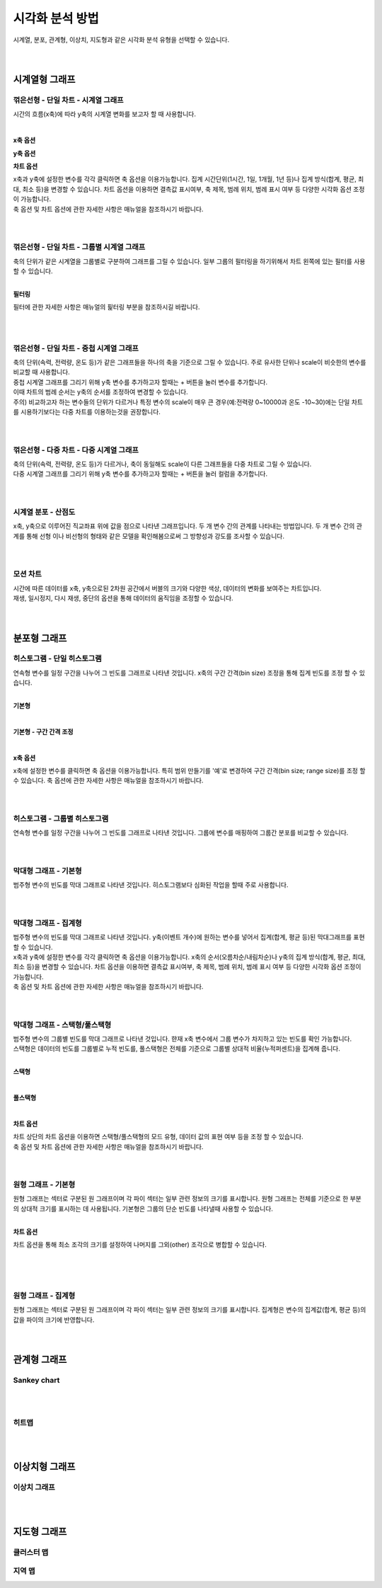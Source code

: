 
===================================================================================================================================
시각화 분석 방법
===================================================================================================================================

| 시계열, 분포, 관계형, 이상치, 지도형과 같은 시각화 분석 유형을 선택할 수 있습니다. 

.. image:: images/kor/02_show_charts/show_charts_00.png

|
|

------------------------------------
시계열형 그래프
------------------------------------

꺾은선형 - 단일 차트 - 시계열 그래프
''''''''''''''''''''''''''''''''''''''''''''''''''''''''''''''''''''''''''''''''''''''''''''''''''''''''''''''''''''''''''''''''''
시간의 흐름(x축)에 따라 y축의 시계열 변화를 보고자 할 때 사용합니다. 

.. image:: images/kor/02_show_charts/show_charts_01.png

|

**x축 옵션**

.. image:: images/kor/02_show_charts/show_charts_02.png

**y축 옵션**

.. image:: images/kor/02_show_charts/show_charts_03.png

**차트 옵션**

.. image:: images/kor/02_show_charts/show_charts_04.png

| x축과 y축에 설정한 변수를 각각 클릭하면 축 옵션을 이용가능합니다. 집계 시간단위(1시간, 1일, 1개월, 1년 등)나 집계 방식(합계, 평균, 최대, 최소 등)을 변경할 수 있습니다. 차트 옵션을 이용하면 결측값 표시여부, 축 제목, 범례 위치, 범례 표시 여부 등 다양한 시각화 옵션 조정이 가능합니다. 
| 축 옵션 및 차트 옵션에 관한 자세한 사항은 매뉴얼을 참조하시기 바랍니다. 

|
|

꺾은선형 - 단일 차트 - 그룹별 시계열 그래프
''''''''''''''''''''''''''''''''''''''''''''''''''''''''''''''''''''''''''''''''''''''''''''''''''''''''''''''''''''''''''''''''''
| 축의 단위가 같은 시계열을 그룹별로 구분하여 그래프를 그릴 수 있습니다. 일부 그룹의 필터링을 하기위해서 차트 왼쪽에 있는 필터를 사용할 수 있습니다. 

.. image:: images/kor/02_show_charts/show_charts_05.png

|

**필터링**

.. image:: images/kor/02_show_charts/show_charts_06.png

필터에 관한 자세한 사항은 매뉴얼의 핉터링 부분을 참조하시길 바랍니다. 

|
|

꺾은선형 - 단일 차트 - 중첩 시계열 그래프
''''''''''''''''''''''''''''''''''''''''''''''''''''''''''''''''''''''''''''''''''''''''''''''''''''''''''''''''''''''''''''''''''
| 축의 단위(속력, 전력량, 온도 등)가 같은 그래프들을 하나의 축을 기준으로 그릴 수 있습니다. 주로 유사한 단위나 scale이 비슷한의 변수를 비교할 때 사용합니다.  
| 중첩 시계열 그래프를 그리기 위해 y축 변수를 추가하고자 할때는 + 버튼을 눌러 변수를 추가합니다. 
| 이때 차트의 범례 순서는 y축의 순서를 조정하여 변경할 수 있습니다.  

.. image:: images/kor/02_show_charts/show_charts_07.png
.. image:: images/kor/02_show_charts/show_charts_08.png

| 주의) 비교하고자 하는 변수들의 단위가 다르거나 특정 변수의 scale이 매우 큰 경우(예:전력량 0~10000과 온도 -10~30)에는 단일 차트를 시용하기보다는 다중 차트를 이용하는것을 권장합니다. 


|
|

꺾은선형 - 다중 차트 - 다중 시계열 그래프
''''''''''''''''''''''''''''''''''''''''''''''''''''''''''''''''''''''''''''''''''''''''''''''''''''''''''''''''''''''''''''''''''
| 축의 단위(속력, 전력량, 온도 등)가 다르거나, 축이 동일해도 scale이 다른 그래프들을 다중 차트로 그릴 수 있습니다.
| 다중 시계열 그래프를 그리기 위해 y축 변수를 추가하고자 할때는 + 버튼을 눌러 컬럼을 추가합니다. 

.. image:: images/kor/02_show_charts/show_charts_09.png

|
|

시계열 분포 - 산점도
''''''''''''''''''''''''''''''''''''''''''''''''''''''''''''''''''''''''''''''''''''''''''''''''''''''''''''''''''''''''''''''''''
| x축, y축으로 이루어진 직교좌표 위에 값을 점으로 나타낸 그래프입니다. 두 개 변수 간의 관계를 나타내는 방법입니다. 두 개 변수 간의 관계를 통해 선형 이나 비선형의 형태와 같은 모델을 확인해봄으로써 그 방향성과 강도를 조사할 수 있습니다.

.. image:: images/kor/02_show_charts/show_charts_10.png

|
|

모션 차트
''''''''''''''''''''''''''''''''''''''''''''''''''''''''''''''''''''''''''''''''''''''''''''''''''''''''''''''''''''''''''''''''''
| 시간에 따른 데이터를 x축, y축으로된 2차원 공간에서 버블의 크기와 다양한 색상, 데이터의 변화를 보여주는 차트입니다. 
| 재생, 일시정지, 다시 재생, 중단의 옵션을 통해 데이터의 움직임을 조정할 수 있습니다. 

.. image:: images/kor/02_show_charts/show_charts_11.png

|
|

------------------------------------
분포형 그래프
------------------------------------

히스토그램 - 단일 히스토그램 
''''''''''''''''''''''''''''''''''''''''''''''''''''''''''''''''''''''''''''''''''''''''''''''''''''''''''''''''''''''''''''''''''
| 연속형 변수를 일정 구간을 나누어 그 빈도를 그래프로 나타낸 것입니다. x축의 구간 간격(bin size) 조정을 통해 집계 빈도를 조정 할 수 있습니다. 
|

**기본형**

.. image:: images/kor/02_show_charts/show_charts_12.png

|

**기본형 - 구간 간격 조정**

.. image:: images/kor/02_show_charts/show_charts_13.png

|

**x축 옵션**

.. image:: images/kor/02_show_charts/show_charts_14.png

| x축에 설정한 변수를 클릭하면 축 옵션을 이용가능합니다. 특히 범위 만들기를 '예'로 변경하여 구간 간격(bin size; range size)를 조정 할 수 있습니다. 축 옵션에 관한 자세한 사항은 매뉴얼을 참조하시기 바랍니다. 
|
|

히스토그램 - 그룹별 히스토그램
''''''''''''''''''''''''''''''''''''''''''''''''''''''''''''''''''''''''''''''''''''''''''''''''''''''''''''''''''''''''''''''''''
| 연속형 변수를 일정 구간을 나누어 그 빈도를 그래프로 나타낸 것입니다. 그룹에 변수를 매핑하여 그룹간 분포를 비교할 수 있습니다. 

.. image:: images/kor/02_show_charts/show_charts_15.png

|
|

막대형 그래프 - 기본형
''''''''''''''''''''''''''''''''''''''''''''''''''''''''''''''''''''''''''''''''''''''''''''''''''''''''''''''''''''''''''''''''''
| 범주형 변수의 빈도를 막대 그래프로 나타낸 것입니다. 히스토그램보다 심화된 작업을 할때 주로 사용합니다. 

.. image:: images/kor/02_show_charts/show_charts_16_0.png

|
|

막대형 그래프 - 집계형
''''''''''''''''''''''''''''''''''''''''''''''''''''''''''''''''''''''''''''''''''''''''''''''''''''''''''''''''''''''''''''''''''
| 범주형 변수의 빈도를 막대 그래프로 나타낸 것입니다. y축(이벤트 개수)에 원하는 변수를 넣어서 집계(합계, 평균 등)된 막대그래프를 표현할 수 있습니다. 

.. image:: images/kor/02_show_charts/show_charts_16_1.png

| x축과 y축에 설정한 변수를 각각 클릭하면 축 옵션을 이용가능합니다. x축의 순서(오름차순/내림차순)나 y축의 집계 방식(합계, 평균, 최대, 최소 등)을 변경할 수 있습니다. 차트 옵션을 이용하면 결측값 표시여부, 축 제목, 범례 위치, 범례 표시 여부 등 다양한 시각화 옵션 조정이 가능합니다. 
| 축 옵션 및 차트 옵션에 관한 자세한 사항은 매뉴얼을 참조하시기 바랍니다. 

|
|

막대형 그래프 - 스택형/풀스택형
''''''''''''''''''''''''''''''''''''''''''''''''''''''''''''''''''''''''''''''''''''''''''''''''''''''''''''''''''''''''''''''''''
| 범주형 변수의 그룹별 빈도를 막대 그래프로 나타낸 것입니다. 햔재 x축 변수에서 그룹 변수가 차지하고 있는 빈도를 확인 가능합니다. 
| 스택형은 데이터의 빈도를 그룹별로 누적 빈도를, 풀스택형은 전체를 기준으로 그룹별 상대적 비율(누적퍼센트)을 집계해 줍니다. 
|

**스택형**

.. image:: images/kor/02_show_charts/show_charts_17.png

|

**풀스택형**

.. image:: images/kor/02_show_charts/show_charts_18.png

|

**차트 옵션**

.. image:: images/kor/02_show_charts/show_charts_19.png

| 차트 상단의 차트 옵션을 이용하면 스택형/풀스택형의 모드 유형, 데이터 값의 표현 여부 등을 조정 할 수 있습니다. 
| 축 옵션 및 차트 옵션에 관한 자세한 사항은 매뉴얼을 참조하시기 바랍니다. 

|
|

원형 그래프 - 기본형
''''''''''''''''''''''''''''''''''''''''''''''''''''''''''''''''''''''''''''''''''''''''''''''''''''''''''''''''''''''''''''''''''
| 원형 그래프는 섹터로 구분된 원 그래프이며 각 파이 섹터는 일부 관련 정보의 크기를 표시합니다. 원형 그래프는 전체를 기준으로 한 부분의 상대적 크기를 표시하는 데 사용됩니다. 
  기본형은 그룹의 단순 빈도를 나타낼때 사용할 수 있습니다. 

.. image:: images/kor/02_show_charts/show_charts_20.png

| 

**차트 옵션**

.. image:: images/kor/02_show_charts/show_charts_21.png

차트 옵션을 통해 최소 조각의 크기를 설정하여 나머지를 그외(other) 조각으로 병합할 수 있습니다. 

| 
|
|

원형 그래프 - 집계형
''''''''''''''''''''''''''''''''''''''''''''''''''''''''''''''''''''''''''''''''''''''''''''''''''''''''''''''''''''''''''''''''''
| 원형 그래프는 섹터로 구분된 원 그래프이며 각 파이 섹터는 일부 관련 정보의 크기를 표시합니다. 집계형은 변수의 집계값(합계, 평균 등)의 값을 파이의 크기에 반영합니다. 

.. image:: images/kor/02_show_charts/show_charts_22.png

|
|

------------------------------------
관계형 그래프
------------------------------------

Sankey chart
''''''''''''''''''''''''''''''''''''''''''''''''''''''''''''''''''''''''''''''''''''''''''''''''''''''''''''''''''''''''''''''''''

|
|

히트맵
''''''''''''''''''''''''''''''''''''''''''''''''''''''''''''''''''''''''''''''''''''''''''''''''''''''''''''''''''''''''''''''''''

|
|

------------------------------------
이상치형 그래프
------------------------------------

이상치 그래프
''''''''''''''''''''''''''''''''''''''''''''''''''''''''''''''''''''''''''''''''''''''''''''''''''''''''''''''''''''''''''''''''''
|
|

------------------------------------
지도형 그래프
------------------------------------

클러스터 맵
''''''''''''''''''''''''''''''''''''''''''''''''''''''''''''''''''''''''''''''''''''''''''''''''''''''''''''''''''''''''''''''''''
지역 맵
''''''''''''''''''''''''''''''''''''''''''''''''''''''''''''''''''''''''''''''''''''''''''''''''''''''''''''''''''''''''''''''''''